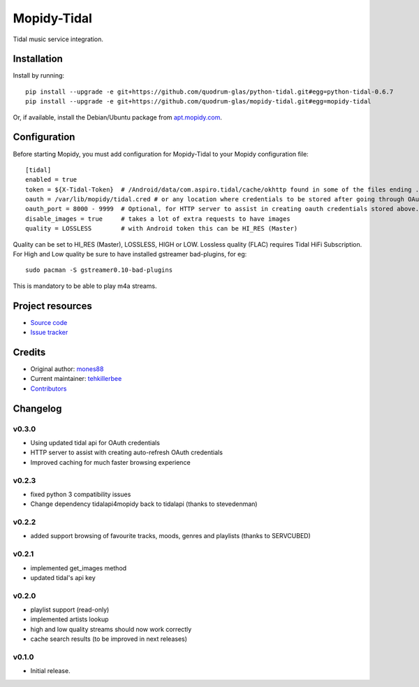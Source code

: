 ****************************
Mopidy-Tidal
****************************

.. image:: https://img.shields.io/pypi/v/Mopidy-Tidal.svg?style=flat
    :target: https://pypi.python.org/pypi/Mopidy-Tidal/
    :alt: Latest PyPI version

.. image:: https://img.shields.io/pypi/dm/Mopidy-Tidal.svg?style=flat
    :target: https://pypi.python.org/pypi/Mopidy-Tidal/
    :alt: Number of PyPI downloads

.. image:: https://img.shields.io/travis/mones88/mopidy-tidal/master.svg?style=flat
    :target: https://travis-ci.org/mones88/mopidy-tidal
    :alt: Travis CI build status

.. image:: https://img.shields.io/coveralls/mones88/mopidy-tidal/master.svg?style=flat
   :target: https://coveralls.io/r/mones88/mopidy-tidal
   :alt: Test coverage

Tidal music service integration.



Installation
============

Install by running::

    pip install --upgrade -e git+https://github.com/quodrum-glas/python-tidal.git#egg=python-tidal-0.6.7
    pip install --upgrade -e git+https://github.com/quodrum-glas/mopidy-tidal.git#egg=mopidy-tidal

Or, if available, install the Debian/Ubuntu package from `apt.mopidy.com
<http://apt.mopidy.com/>`_.


Configuration
=============

Before starting Mopidy, you must add configuration for
Mopidy-Tidal to your Mopidy configuration file::

    [tidal]
    enabled = true
    token = ${X-Tidal-Token}  # /Android/data/com.aspiro.tidal/cache/okhttp found in some of the files ending .0
    oauth = /var/lib/mopidy/tidal.cred # or any location where credentials to be stored after going through OAuth Flow
    oauth_port = 8000 - 9999  # Optional, for HTTP server to assist in creating oauth credentials stored above.
    disable_images = true     # takes a lot of extra requests to have images
    quality = LOSSLESS        # with Android token this can be HI_RES (Master)


Quality can be set to HI_RES (Master), LOSSLESS, HIGH or LOW.
Lossless quality (FLAC) requires Tidal HiFi Subscription.
For High and Low quality be sure to have installed gstreamer bad-plugins, for eg::

    sudo pacman -S gstreamer0.10-bad-plugins
    

This is mandatory to be able to play m4a streams.

Project resources
=================

- `Source code <https://github.com/tehkillerbee/mopidy-tidal>`_
- `Issue tracker <https://github.com/tehkillerbee/mopidy-tidal/issues>`_


Credits
=======

- Original author: `mones88 <https://github.com/mones88>`__
- Current maintainer: `tehkillerbee <https://github.com/tehkillerbee>`__
- `Contributors <https://github.com/tehkillerbee/mopidy-tidal/graphs/contributors>`_


Changelog
=========

v0.3.0
----------------------------------------
- Using updated tidal api for OAuth credentials
- HTTP server to assist with creating auto-refresh OAuth credentials
- Improved caching for much faster browsing experience


v0.2.3
----------------------------------------
- fixed python 3 compatibility issues
- Change dependency tidalapi4mopidy back to tidalapi (thanks to stevedenman)


v0.2.2
----------------------------------------
- added support browsing of favourite tracks, moods, genres and playlists (thanks to SERVCUBED)


v0.2.1
----------------------------------------
- implemented get_images method
- updated tidal's api key


v0.2.0
----------------------------------------
- playlist support (read-only)
- implemented artists lookup
- high and low quality streams should now work correctly
- cache search results (to be improved in next releases)


v0.1.0
----------------------------------------

- Initial release.
